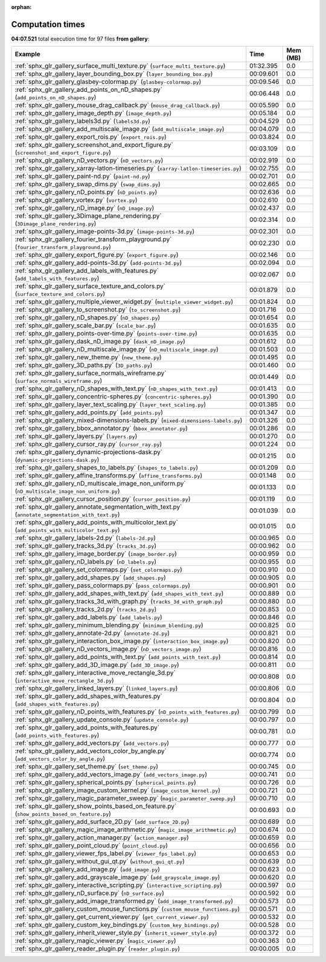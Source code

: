 
:orphan:

.. _sphx_glr_gallery_sg_execution_times:


Computation times
=================
**04:07.521** total execution time for 97 files **from gallery**:

.. container::

  .. raw:: html

    <style scoped>
    <link href="https://cdnjs.cloudflare.com/ajax/libs/twitter-bootstrap/5.3.0/css/bootstrap.min.css" rel="stylesheet" />
    <link href="https://cdn.datatables.net/1.13.6/css/dataTables.bootstrap5.min.css" rel="stylesheet" />
    </style>
    <script src="https://code.jquery.com/jquery-3.7.0.js"></script>
    <script src="https://cdn.datatables.net/1.13.6/js/jquery.dataTables.min.js"></script>
    <script src="https://cdn.datatables.net/1.13.6/js/dataTables.bootstrap5.min.js"></script>
    <script type="text/javascript" class="init">
    $(document).ready( function () {
        $('table.sg-datatable').DataTable({order: [[1, 'desc']]});
    } );
    </script>

  .. list-table::
   :header-rows: 1
   :class: table table-striped sg-datatable

   * - Example
     - Time
     - Mem (MB)
   * - :ref:`sphx_glr_gallery_surface_multi_texture.py` (``surface_multi_texture.py``)
     - 01:32.395
     - 0.0
   * - :ref:`sphx_glr_gallery_layer_bounding_box.py` (``layer_bounding_box.py``)
     - 00:09.601
     - 0.0
   * - :ref:`sphx_glr_gallery_glasbey-colormap.py` (``glasbey-colormap.py``)
     - 00:09.546
     - 0.0
   * - :ref:`sphx_glr_gallery_add_points_on_nD_shapes.py` (``add_points_on_nD_shapes.py``)
     - 00:06.448
     - 0.0
   * - :ref:`sphx_glr_gallery_mouse_drag_callback.py` (``mouse_drag_callback.py``)
     - 00:05.590
     - 0.0
   * - :ref:`sphx_glr_gallery_image_depth.py` (``image_depth.py``)
     - 00:05.184
     - 0.0
   * - :ref:`sphx_glr_gallery_labels3d.py` (``labels3d.py``)
     - 00:04.529
     - 0.0
   * - :ref:`sphx_glr_gallery_add_multiscale_image.py` (``add_multiscale_image.py``)
     - 00:04.079
     - 0.0
   * - :ref:`sphx_glr_gallery_export_rois.py` (``export_rois.py``)
     - 00:03.824
     - 0.0
   * - :ref:`sphx_glr_gallery_screenshot_and_export_figure.py` (``screenshot_and_export_figure.py``)
     - 00:03.109
     - 0.0
   * - :ref:`sphx_glr_gallery_nD_vectors.py` (``nD_vectors.py``)
     - 00:02.919
     - 0.0
   * - :ref:`sphx_glr_gallery_xarray-latlon-timeseries.py` (``xarray-latlon-timeseries.py``)
     - 00:02.755
     - 0.0
   * - :ref:`sphx_glr_gallery_paint-nd.py` (``paint-nd.py``)
     - 00:02.701
     - 0.0
   * - :ref:`sphx_glr_gallery_swap_dims.py` (``swap_dims.py``)
     - 00:02.665
     - 0.0
   * - :ref:`sphx_glr_gallery_nD_points.py` (``nD_points.py``)
     - 00:02.636
     - 0.0
   * - :ref:`sphx_glr_gallery_vortex.py` (``vortex.py``)
     - 00:02.610
     - 0.0
   * - :ref:`sphx_glr_gallery_nD_image.py` (``nD_image.py``)
     - 00:02.437
     - 0.0
   * - :ref:`sphx_glr_gallery_3Dimage_plane_rendering.py` (``3Dimage_plane_rendering.py``)
     - 00:02.314
     - 0.0
   * - :ref:`sphx_glr_gallery_image-points-3d.py` (``image-points-3d.py``)
     - 00:02.301
     - 0.0
   * - :ref:`sphx_glr_gallery_fourier_transform_playground.py` (``fourier_transform_playground.py``)
     - 00:02.230
     - 0.0
   * - :ref:`sphx_glr_gallery_export_figure.py` (``export_figure.py``)
     - 00:02.146
     - 0.0
   * - :ref:`sphx_glr_gallery_add-points-3d.py` (``add-points-3d.py``)
     - 00:02.094
     - 0.0
   * - :ref:`sphx_glr_gallery_add_labels_with_features.py` (``add_labels_with_features.py``)
     - 00:02.067
     - 0.0
   * - :ref:`sphx_glr_gallery_surface_texture_and_colors.py` (``surface_texture_and_colors.py``)
     - 00:01.879
     - 0.0
   * - :ref:`sphx_glr_gallery_multiple_viewer_widget.py` (``multiple_viewer_widget.py``)
     - 00:01.824
     - 0.0
   * - :ref:`sphx_glr_gallery_to_screenshot.py` (``to_screenshot.py``)
     - 00:01.716
     - 0.0
   * - :ref:`sphx_glr_gallery_nD_shapes.py` (``nD_shapes.py``)
     - 00:01.654
     - 0.0
   * - :ref:`sphx_glr_gallery_scale_bar.py` (``scale_bar.py``)
     - 00:01.635
     - 0.0
   * - :ref:`sphx_glr_gallery_points-over-time.py` (``points-over-time.py``)
     - 00:01.635
     - 0.0
   * - :ref:`sphx_glr_gallery_dask_nD_image.py` (``dask_nD_image.py``)
     - 00:01.612
     - 0.0
   * - :ref:`sphx_glr_gallery_nD_multiscale_image.py` (``nD_multiscale_image.py``)
     - 00:01.503
     - 0.0
   * - :ref:`sphx_glr_gallery_new_theme.py` (``new_theme.py``)
     - 00:01.495
     - 0.0
   * - :ref:`sphx_glr_gallery_3D_paths.py` (``3D_paths.py``)
     - 00:01.460
     - 0.0
   * - :ref:`sphx_glr_gallery_surface_normals_wireframe.py` (``surface_normals_wireframe.py``)
     - 00:01.449
     - 0.0
   * - :ref:`sphx_glr_gallery_nD_shapes_with_text.py` (``nD_shapes_with_text.py``)
     - 00:01.413
     - 0.0
   * - :ref:`sphx_glr_gallery_concentric-spheres.py` (``concentric-spheres.py``)
     - 00:01.390
     - 0.0
   * - :ref:`sphx_glr_gallery_layer_text_scaling.py` (``layer_text_scaling.py``)
     - 00:01.385
     - 0.0
   * - :ref:`sphx_glr_gallery_add_points.py` (``add_points.py``)
     - 00:01.347
     - 0.0
   * - :ref:`sphx_glr_gallery_mixed-dimensions-labels.py` (``mixed-dimensions-labels.py``)
     - 00:01.326
     - 0.0
   * - :ref:`sphx_glr_gallery_bbox_annotator.py` (``bbox_annotator.py``)
     - 00:01.286
     - 0.0
   * - :ref:`sphx_glr_gallery_layers.py` (``layers.py``)
     - 00:01.270
     - 0.0
   * - :ref:`sphx_glr_gallery_cursor_ray.py` (``cursor_ray.py``)
     - 00:01.224
     - 0.0
   * - :ref:`sphx_glr_gallery_dynamic-projections-dask.py` (``dynamic-projections-dask.py``)
     - 00:01.215
     - 0.0
   * - :ref:`sphx_glr_gallery_shapes_to_labels.py` (``shapes_to_labels.py``)
     - 00:01.209
     - 0.0
   * - :ref:`sphx_glr_gallery_affine_transforms.py` (``affine_transforms.py``)
     - 00:01.148
     - 0.0
   * - :ref:`sphx_glr_gallery_nD_multiscale_image_non_uniform.py` (``nD_multiscale_image_non_uniform.py``)
     - 00:01.133
     - 0.0
   * - :ref:`sphx_glr_gallery_cursor_position.py` (``cursor_position.py``)
     - 00:01.119
     - 0.0
   * - :ref:`sphx_glr_gallery_annotate_segmentation_with_text.py` (``annotate_segmentation_with_text.py``)
     - 00:01.039
     - 0.0
   * - :ref:`sphx_glr_gallery_add_points_with_multicolor_text.py` (``add_points_with_multicolor_text.py``)
     - 00:01.015
     - 0.0
   * - :ref:`sphx_glr_gallery_labels-2d.py` (``labels-2d.py``)
     - 00:00.965
     - 0.0
   * - :ref:`sphx_glr_gallery_tracks_3d.py` (``tracks_3d.py``)
     - 00:00.962
     - 0.0
   * - :ref:`sphx_glr_gallery_image_border.py` (``image_border.py``)
     - 00:00.959
     - 0.0
   * - :ref:`sphx_glr_gallery_nD_labels.py` (``nD_labels.py``)
     - 00:00.955
     - 0.0
   * - :ref:`sphx_glr_gallery_set_colormaps.py` (``set_colormaps.py``)
     - 00:00.910
     - 0.0
   * - :ref:`sphx_glr_gallery_add_shapes.py` (``add_shapes.py``)
     - 00:00.905
     - 0.0
   * - :ref:`sphx_glr_gallery_pass_colormaps.py` (``pass_colormaps.py``)
     - 00:00.901
     - 0.0
   * - :ref:`sphx_glr_gallery_add_shapes_with_text.py` (``add_shapes_with_text.py``)
     - 00:00.889
     - 0.0
   * - :ref:`sphx_glr_gallery_tracks_3d_with_graph.py` (``tracks_3d_with_graph.py``)
     - 00:00.880
     - 0.0
   * - :ref:`sphx_glr_gallery_tracks_2d.py` (``tracks_2d.py``)
     - 00:00.853
     - 0.0
   * - :ref:`sphx_glr_gallery_add_labels.py` (``add_labels.py``)
     - 00:00.846
     - 0.0
   * - :ref:`sphx_glr_gallery_minimum_blending.py` (``minimum_blending.py``)
     - 00:00.825
     - 0.0
   * - :ref:`sphx_glr_gallery_annotate-2d.py` (``annotate-2d.py``)
     - 00:00.821
     - 0.0
   * - :ref:`sphx_glr_gallery_interaction_box_image.py` (``interaction_box_image.py``)
     - 00:00.820
     - 0.0
   * - :ref:`sphx_glr_gallery_nD_vectors_image.py` (``nD_vectors_image.py``)
     - 00:00.816
     - 0.0
   * - :ref:`sphx_glr_gallery_add_points_with_text.py` (``add_points_with_text.py``)
     - 00:00.814
     - 0.0
   * - :ref:`sphx_glr_gallery_add_3D_image.py` (``add_3D_image.py``)
     - 00:00.811
     - 0.0
   * - :ref:`sphx_glr_gallery_interactive_move_rectangle_3d.py` (``interactive_move_rectangle_3d.py``)
     - 00:00.808
     - 0.0
   * - :ref:`sphx_glr_gallery_linked_layers.py` (``linked_layers.py``)
     - 00:00.806
     - 0.0
   * - :ref:`sphx_glr_gallery_add_shapes_with_features.py` (``add_shapes_with_features.py``)
     - 00:00.804
     - 0.0
   * - :ref:`sphx_glr_gallery_nD_points_with_features.py` (``nD_points_with_features.py``)
     - 00:00.799
     - 0.0
   * - :ref:`sphx_glr_gallery_update_console.py` (``update_console.py``)
     - 00:00.797
     - 0.0
   * - :ref:`sphx_glr_gallery_add_points_with_features.py` (``add_points_with_features.py``)
     - 00:00.781
     - 0.0
   * - :ref:`sphx_glr_gallery_add_vectors.py` (``add_vectors.py``)
     - 00:00.777
     - 0.0
   * - :ref:`sphx_glr_gallery_add_vectors_color_by_angle.py` (``add_vectors_color_by_angle.py``)
     - 00:00.774
     - 0.0
   * - :ref:`sphx_glr_gallery_set_theme.py` (``set_theme.py``)
     - 00:00.745
     - 0.0
   * - :ref:`sphx_glr_gallery_add_vectors_image.py` (``add_vectors_image.py``)
     - 00:00.741
     - 0.0
   * - :ref:`sphx_glr_gallery_spherical_points.py` (``spherical_points.py``)
     - 00:00.726
     - 0.0
   * - :ref:`sphx_glr_gallery_image_custom_kernel.py` (``image_custom_kernel.py``)
     - 00:00.721
     - 0.0
   * - :ref:`sphx_glr_gallery_magic_parameter_sweep.py` (``magic_parameter_sweep.py``)
     - 00:00.710
     - 0.0
   * - :ref:`sphx_glr_gallery_show_points_based_on_feature.py` (``show_points_based_on_feature.py``)
     - 00:00.693
     - 0.0
   * - :ref:`sphx_glr_gallery_add_surface_2D.py` (``add_surface_2D.py``)
     - 00:00.689
     - 0.0
   * - :ref:`sphx_glr_gallery_magic_image_arithmetic.py` (``magic_image_arithmetic.py``)
     - 00:00.674
     - 0.0
   * - :ref:`sphx_glr_gallery_action_manager.py` (``action_manager.py``)
     - 00:00.659
     - 0.0
   * - :ref:`sphx_glr_gallery_point_cloud.py` (``point_cloud.py``)
     - 00:00.656
     - 0.0
   * - :ref:`sphx_glr_gallery_viewer_fps_label.py` (``viewer_fps_label.py``)
     - 00:00.653
     - 0.0
   * - :ref:`sphx_glr_gallery_without_gui_qt.py` (``without_gui_qt.py``)
     - 00:00.639
     - 0.0
   * - :ref:`sphx_glr_gallery_add_image.py` (``add_image.py``)
     - 00:00.623
     - 0.0
   * - :ref:`sphx_glr_gallery_add_grayscale_image.py` (``add_grayscale_image.py``)
     - 00:00.620
     - 0.0
   * - :ref:`sphx_glr_gallery_interactive_scripting.py` (``interactive_scripting.py``)
     - 00:00.597
     - 0.0
   * - :ref:`sphx_glr_gallery_nD_surface.py` (``nD_surface.py``)
     - 00:00.592
     - 0.0
   * - :ref:`sphx_glr_gallery_add_image_transformed.py` (``add_image_transformed.py``)
     - 00:00.573
     - 0.0
   * - :ref:`sphx_glr_gallery_custom_mouse_functions.py` (``custom_mouse_functions.py``)
     - 00:00.571
     - 0.0
   * - :ref:`sphx_glr_gallery_get_current_viewer.py` (``get_current_viewer.py``)
     - 00:00.532
     - 0.0
   * - :ref:`sphx_glr_gallery_custom_key_bindings.py` (``custom_key_bindings.py``)
     - 00:00.528
     - 0.0
   * - :ref:`sphx_glr_gallery_inherit_viewer_style.py` (``inherit_viewer_style.py``)
     - 00:00.372
     - 0.0
   * - :ref:`sphx_glr_gallery_magic_viewer.py` (``magic_viewer.py``)
     - 00:00.363
     - 0.0
   * - :ref:`sphx_glr_gallery_reader_plugin.py` (``reader_plugin.py``)
     - 00:00.005
     - 0.0
